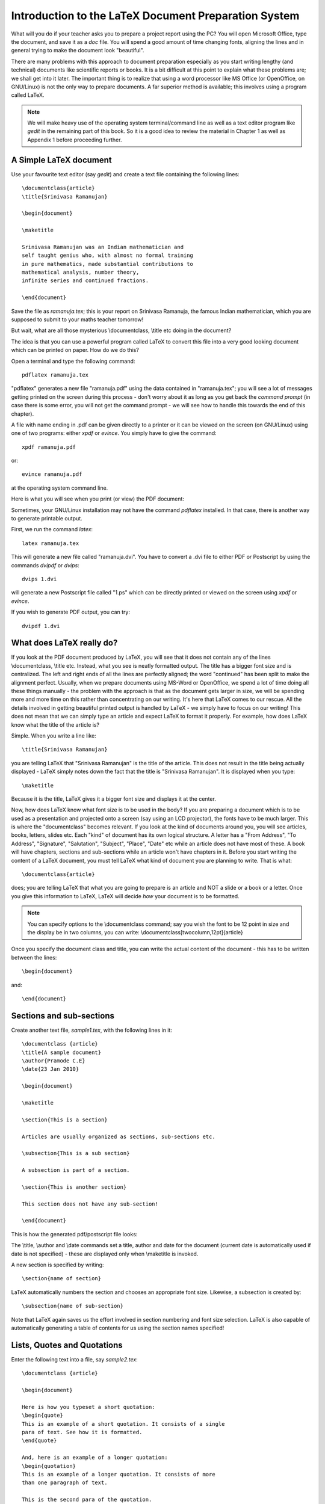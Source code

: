 Introduction to the LaTeX Document Preparation System
======================================================

What will you do if your teacher asks you to prepare a project report using 
the PC? You will open Microsoft Office, type the document, and save it as
a *doc* file. You will spend a good amount of time changing fonts, aligning the lines
and in general trying to make the document look "beautiful". 

There are many problems with this approach to document preparation especially
as you start writing lengthy (and technical) documents like scientific reports
or books. It is a bit difficult at this point to explain what these problems are;
we shall get into it later. The important thing  is to realize that using a word processor
like MS Office (or OpenOffice, on GNU/Linux) is not the only way to prepare
documents. A far superior method is available; this involves using a program called
LaTeX.

.. note::
   We will make heavy use of the operating system terminal/command line as well as a text
   editor program like *gedit* in the remaining part of this book. So it is a good
   idea to review the material in Chapter 1 as well as Appendix 1 before proceeding
   further.

A Simple  LaTeX document
------------------------

Use your favourite text editor (say *gedit*) and create a text file containing the 
following lines::

  \documentclass{article}
  \title{Srinivasa Ramanujan}

  \begin{document}

  \maketitle

  Srinivasa Ramanujan was an Indian mathematician and 
  self taught genius who, with almost no formal training 
  in pure mathematics, made substantial contributions to 
  mathematical analysis, number theory, 
  infinite series and continued fractions.

  \end{document}

Save the file as *ramanuja.tex*; this is your report on Srinivasa Ramanuja, the famous
Indian mathematician, which you are supposed to submit to your maths teacher tomorrow!

But wait, what are all those mysterious \\documentclass, \\title etc doing in the document?

The idea is that you can use a powerful program called LaTeX to convert this file into
a very good looking document which can be printed on paper. How do we do this?

Open a terminal and type the following command::

   pdflatex ramanuja.tex

"pdflatex" generates a new file "ramanuja.pdf" using the data contained in "ramanuja.tex";
you will see a lot of messages getting printed on the screen during this process - don't
worry about it as long as you get back the *command prompt* (in case there is some error, you
will not get the command prompt - we will see how to handle this towards the end of this
chapter).

A file with  name ending in .pdf can be given directly to a printer or it can be viewed on
the screen (on GNU/Linux) using one of two programs: either *xpdf* or *evince*. You simply
have to give the command::

   xpdf ramanuja.pdf

or::
   
   evince ramanuja.pdf

at the operating system command line.


Here is what you will see when you print (or view) the PDF document:

.. image:: ../images/lat1a.jpg


Sometimes, your GNU/Linux installation may not have the command *pdflatex* installed. In that case,
there is another way to generate printable output.

First, we run the command *latex*::

   latex ramanuja.tex

This will generate a new file called "ramanuja.dvi". You have to convert a .dvi file to either PDF or Postscript
by using the commands *dvipdf* or *dvips*::

   dvips 1.dvi

will generate a new Postscript file called "1.ps" which can be directly printed or viewed on the 
screen using *xpdf* or *evince*.

If you wish to generate PDF output, you can try::

   dvipdf 1.dvi


What does LaTeX really do?
---------------------------

If you look at the PDF document produced by LaTeX, you will see that it does not contain any of the lines
\\documentclass, \\title etc. Instead, what you see is neatly formatted output. The title has a bigger font
size and is centralized. The left and right ends of all the lines are perfectly aligned; the word "continued"
has been split to make the alignment perfect. Usually, when we prepare documents using MS-Word or OpenOffice,
we spend a lot of time doing all these things manually - the problem with the approach is that as the document
gets larger in size, we will be spending more and more time on this rather than concentrating on our writing.
It's here that LaTeX comes to our rescue. All the details involved in getting beautiful printed output is 
handled by LaTeX - we simply have to focus on our writing! This does not mean that we can simply type
an article and expect LaTeX to format it properly. For example, how does LaTeX know what the title of the article
is? 

Simple. When you write a line like::

   \title{Srinivasa Ramanujan}

you are telling LaTeX that  "Srinivasa Ramanujan" is the title of the article. This does not result in the title
being actually displayed - LaTeX simply notes down the fact that the title is "Srinivasa Ramanujan". It is displayed
when you type::

   \maketitle

Because it is the title, LaTeX gives it a bigger font size and displays it at the center.

Now, how does LaTeX know what font size is to be used in the body? If you are preparing a document which is to
be used as a presentation and projected onto  a screen (say using an LCD projector), the fonts have to be much
larger. This is where the "documentclass" becomes relevant. If you look at the kind of documents around you, you
will see articles, books, letters, slides etc. Each "kind" of document has its own logical structure. A letter
has a "From Address", "To Address", "Signature", "Salutation", "Subject", "Place", "Date" etc while an 
article does not have most of these. A book will have chapters, sections and sub-sections while an article won't 
have chapters in it. Before you start writing the content of a LaTeX document, you must tell LaTeX what kind of
document you are planning to write. That is what::

   \documentclass{article}

does; you are telling LaTeX that what you are going to prepare is an article and NOT a slide or a book or a letter.
Once you give this information to LaTeX, LaTeX will decide *how* your document is to be formatted. 

.. note::
   You can specify options to the \\documentclass command; say you wish the font to be 12 point in size and
   the display be in two columns, you can write:  \\documentclass[twocolumn,12pt]{article}

Once you specify the document class and title, you can write the actual content of the document - this has to be
written between the lines::

   \begin{document}

and::

   \end{document}


Sections and sub-sections
--------------------------
Create another text file, *sample1.tex*, with the following lines in it::


   \documentclass {article}
   \title{A sample document}
   \author{Pramode C.E}
   \date{23 Jan 2010}

   \begin{document}

   \maketitle

   \section{This is a section}

   Articles are usually organized as sections, sub-sections etc.

   \subsection{This is a sub section}

   A subsection is part of a section.

   \section{This is another section}

   This section does not have any sub-section!

   \end{document}

This is how the generated pdf/postscript file looks:

.. image:: ../images/sample1.jpg

The \\title, \\author and \\date commands set a title, author and date for the document (current date is automatically
used if date is not specified) - these are displayed only when \\maketitle is invoked.

A new section is specified by writing::

   \section{name of section}

LaTeX automatically numbers the section and chooses an appropriate font size. Likewise, a subsection is created by::

   \subsection{name of sub-section}

Note that LaTeX again saves us the effort involved in section numbering and font size selection. LaTeX is also
capable of automatically generating a table of contents for us using the section names specified!

Lists, Quotes and Quotations
----------------------------
Enter the following text into a file, say *sample2.tex*::

  \documentclass {article}

  \begin{document}

  Here is how you typeset a short quotation:
  \begin{quote}
  This is an example of a short quotation. It consists of a single
  para of text. See how it is formatted.
  \end{quote}

  And, here is an example of a longer quotation:
  \begin{quotation}
  This is an example of a longer quotation. It consists of more
  than one paragraph of text.

  This is the second para of the quotation.
  \end{quotation}

  Here is an example of an unnumbered list:
  \begin{itemize}
   \item Apple
   \item Orange
   \item Banana
  \end{itemize}

  And, an example of a numbered list:
  \begin{enumerate}
   \item Newton
   \item Pascal
   \item Euler
  \end{enumerate}

  \end{document}
  
Here is the PDF output produced by LaTeX:

.. image:: ../images/sample2.jpg

A short quotation of only one paragraph can be formatted by enclosing it within::

   \begin{quote}

and::

   \end{quote}

The \\begin command is said to introduce a LaTeX *environment*, the name of the  *environment* is what
is given in curly brackets. Note that LaTeX offsets the text within the *quote* a little bit to the right.

The *quotation* environment should be used for displaying longer (multiple paragraphs) quotations.

The *itemize* environment is used for displaying unnumbered lists. Each item in the list should be
written like this::

   \item name of item

If you want numbered list, you can use the *enumerate* environment.

Handling errors
----------------
Try this experiment: in *sample2.tex*, change::

   \end{enumerate}

to::

   \end{itemize}

and run *pdflatex* or *latex* once again. Instead of getting back the command prompt, you will see something
like this::

   ! LaTeX Error: \begin{enumerate} on input line 27 ended by \end{itemize}.

   See the LaTeX manual or LaTeX Companion for explanation.
   Type  H <return>  for immediate help.
   ...                                              
                                                  
   l.31 \end{itemize}
                  
   ? 

The error occurs because a \\begin{enumerate} should end with \\end{enumerate}. You should type **q**
to get back the command prompt and rectify the error.



